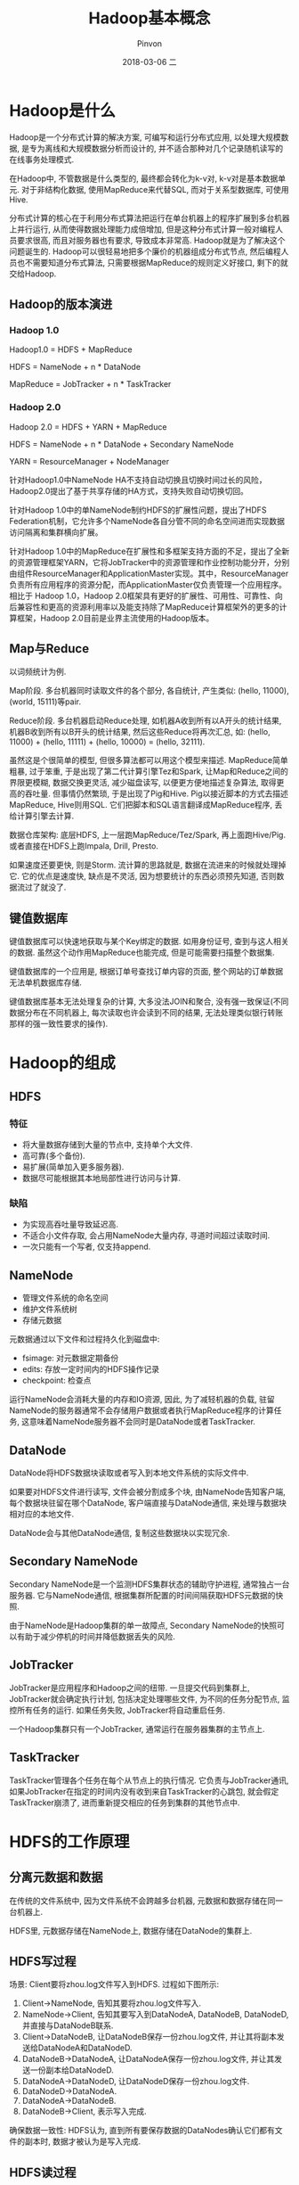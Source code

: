 #+TITLE:       Hadoop基本概念
#+AUTHOR:      Pinvon
#+EMAIL:       pinvon@Inspiron
#+DATE:        2018-03-06 二
#+URI:         /blog/%y/%m/%d/hadoop基本概念
#+KEYWORDS:    <TODO: insert your keywords here>
#+TAGS:        大数据
#+LANGUAGE:    en
#+OPTIONS:     H:3 num:nil toc:t \n:nil ::t |:t ^:nil -:nil f:t *:t <:t
#+DESCRIPTION: <TODO: insert your description here>

* Hadoop是什么

Hadoop是一个分布式计算的解决方案, 可编写和运行分布式应用, 以处理大规模数据, 是专为离线和大规模数据分析而设计的, 并不适合那种对几个记录随机读写的在线事务处理模式.

在Hadoop中, 不管数据是什么类型的, 最终都会转化为k-v对, k-v对是基本数据单元. 对于非结构化数据, 使用MapReduce来代替SQL, 而对于关系型数据库, 可使用Hive.

分布式计算的核心在于利用分布式算法把运行在单台机器上的程序扩展到多台机器上并行运行, 从而使得数据处理能力成倍增加, 但是这种分布式计算一般对编程人员要求很高, 而且对服务器也有要求, 导致成本非常高. Hadoop就是为了解决这个问题诞生的. Hadoop可以很轻易地把多个廉价的机器组成分布式节点, 然后编程人员也不需要知道分布式算法, 只需要根据MapReduce的规则定义好接口, 剩下的就交给Hadoop.

** Hadoop的版本演进

*** Hadoop 1.0

Hadoop1.0 = HDFS + MapReduce

HDFS = NameNode + n * DataNode

MapReduce = JobTracker + n * TaskTracker

*** Hadoop 2.0

Hadoop 2.0 = HDFS + YARN + MapReduce

HDFS = NameNode + n * DataNode + Secondary NameNode

YARN = ResourceManager + NodeManager

针对Hadoop1.0中NameNode HA不支持自动切换且切换时间过长的风险，Hadoop2.0提出了基于共享存储的HA方式，支持失败自动切换切回。

针对Hadoop 1.0中的单NameNode制约HDFS的扩展性问题，提出了HDFS Federation机制，它允许多个NameNode各自分管不同的命名空间进而实现数据访问隔离和集群横向扩展。

针对Hadoop 1.0中的MapReduce在扩展性和多框架支持方面的不足，提出了全新的资源管理框架YARN，它将JobTracker中的资源管理和作业控制功能分开，分别由组件ResourceManager和ApplicationMaster实现。其中，ResourceManager负责所有应用程序的资源分配，而ApplicationMaster仅负责管理一个应用程序。相比于 Hadoop 1.0，Hadoop 2.0框架具有更好的扩展性、可用性、可靠性、向后兼容性和更高的资源利用率以及能支持除了MapReduce计算框架外的更多的计算框架，Hadoop 2.0目前是业界主流使用的Hadoop版本。

** Map与Reduce

以词频统计为例.

Map阶段. 多台机器同时读取文件的各个部分, 各自统计, 产生类似: (hello, 11000), (world, 15111)等pair.

Reduce阶段. 多台机器启动Reduce处理, 如机器A收到所有以A开头的统计结果, 机器B收到所有以B开头的统计结果, 然后这些Reduce将再次汇总, 如: (hello, 11000) + (hello, 11111) + (hello, 10000) = (hello, 32111).

虽然这是个很简单的模型, 但很多算法都可以用这个模型来描述. MapReduce简单粗暴, 过于笨重, 于是出现了第二代计算引擎Tez和Spark, 让Map和Reduce之间的界限更模糊, 数据交换更灵活, 减少磁盘读写, 以便更方便地描述复杂算法, 取得更高的吞吐量. 但事情仍然繁琐, 于是出现了Pig和Hive. Pig以接近脚本的方式去描述MapReduce, Hive则用SQL. 它们把脚本和SQL语言翻译成MapReduce程序, 丢给计算引擎去计算.

数据仓库架构: 底层HDFS, 上一层跑MapReduce/Tez/Spark, 再上面跑Hive/Pig. 或者直接在HDFS上跑Impala, Drill, Presto.

如果速度还要更快, 则是Storm. 流计算的思路就是, 数据在流进来的时候就处理掉它. 它的优点是速度快, 缺点是不灵活, 因为想要统计的东西必须预先知道, 否则数据流过了就没了.

** 键值数据库

键值数据库可以快速地获取与某个Key绑定的数据. 如用身份证号, 查到与这人相关的数据. 虽然这个动作用MapReduce也能完成, 但是可能需要扫描整个数据集.

键值数据库的一个应用是, 根据订单号查找订单内容的页面, 整个网站的订单数据无法单机数据库存储.

键值数据库基本无法处理复杂的计算, 大多没法JOIN和聚合, 没有强一致保证(不同数据分布在不同机器上, 每次读取也许会读到不同的结果, 无法处理类似银行转账那样的强一致性要求的操作).

* Hadoop的组成

** HDFS

*** 特征

- 将大量数据存储到大量的节点中, 支持单个大文件.
- 高可靠(多个备份).
- 易扩展(简单加入更多服务器).
- 数据尽可能根据其本地局部性进行访问与计算.

*** 缺陷

- 为实现高吞吐量导致延迟高.
- 不适合小文件存取, 会占用NameNode大量内存, 寻道时间超过读取时间.
- 一次只能有一个写者, 仅支持append.

** NameNode

- 管理文件系统的命名空间
- 维护文件系统树
- 存储元数据

元数据通过以下文件和过程持久化到磁盘中:
- fsimage: 对元数据定期备份
- edits: 存放一定时间内的HDFS操作记录
- checkpoint: 检查点

运行NameNode会消耗大量的内存和IO资源, 因此, 为了减轻机器的负载, 驻留NameNode的服务器通常不会存储用户数据或者执行MapReduce程序的计算任务, 这意味着NameNode服务器不会同时是DataNode或者TaskTracker.

** DataNode

DataNode将HDFS数据块读取或者写入到本地文件系统的实际文件中.

如果要对HDFS文件进行读写, 文件会被分割成多个块, 由NameNode告知客户端, 每个数据块驻留在哪个DataNode, 客户端直接与DataNode通信, 来处理与数据块相对应的本地文件.

DataNode会与其他DataNode通信, 复制这些数据块以实现冗余.

** Secondary NameNode

Secondary NameNode是一个监测HDFS集群状态的辅助守护进程, 通常独占一台服务器. 它与NameNode通信, 根据集群所配置的时间间隔获取HDFS元数据的快照.

由于NameNode是Hadoop集群的单一故障点, Secondary NameNode的快照可以有助于减少停机的时间并降低数据丢失的风险.

** JobTracker

JobTracker是应用程序和Hadoop之间的纽带. 一旦提交代码到集群上, JobTracker就会确定执行计划, 包括决定处理哪些文件, 为不同的任务分配节点, 监控所有任务的运行. 如果任务失败, JobTracker将自动重启任务.

一个Hadoop集群只有一个JobTracker, 通常运行在服务器集群的主节点上.

** TaskTracker

TaskTracker管理各个任务在每个从节点上的执行情况. 它负责与JobTracker通讯, 如果JobTracker在指定的时间内没有收到来自TaskTracker的心跳包, 就会假定TaskTracker崩溃了, 进而重新提交相应的任务到集群的其他节点中.
* HDFS的工作原理

** 分离元数据和数据

在传统的文件系统中, 因为文件系统不会跨越多台机器, 元数据和数据存储在同一台机器上.

HDFS里, 元数据存储在NameNode上, 数据存储在DataNode的集群上.

** HDFS写过程

场景: Client要将zhou.log文件写入到HDFS. 过程如下图所示:
[[./0.png]]
1. Client->NameNode, 告知其要将zhou.log文件写入.
2. NameNode->Client, 告知其要写入到DataNodeA, DataNodeB, DataNodeD, 并直接与DataNodeB联系.
3. Client->DataNodeB, 让DataNodeB保存一份zhou.log文件, 并让其将副本发送给DataNodeA和DataNodeD.
4. DataNodeB->DataNodeA, 让DataNodeA保存一份zhou.log文件, 并让其发送一份副本给DataNodeD.
5. DataNodeA->DataNodeD, 让DataNodeD保存一份zhou.log文件.
6. DataNodeD->DataNodeA.
7. DataNodeA->DataNodeB.
8. DataNodeB->Client, 表示写入完成.

确保数据一致性: HDFS认为, 直到所有要保存数据的DataNodes确认它们都有文件的副本时, 数据才被认为是写入完成.

** HDFS读过程

HDFS读过程如图所示:
[[./1.png]]
1. Client->NameNode, 询问应该从哪里读取文件.
2. NameNode->Client, 告诉Client相应的数据块的信息(DataNode的IP地址, 数据块ID).
3. Client->DataNode, 请求数据块.
4. DataNode->Client, 返回文件内容, 关闭连接.
Client并行从不同的DataNode中获取文件其中的一个数据块, 然后将这些数据块整合起来, 拼成完整的文件.

** 通过副本快速恢复硬件故障

DataNode周期性(一般为3s)地发送心跳包给NameNode. 如果NameNode在预定的时间内(一般为10min)没有收到心跳信息, 则认为DataNode出现故障. 于是, DataNode被移除, 并启动一个进程来恢复数据.

* Hadoop的安装

** 
